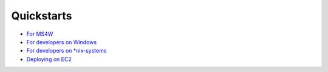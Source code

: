 Quickstarts
===========

-  `For MS4W <./ms4w-quickstart/index.md>`__
-  `For developers on Windows <./install_on_windows.md>`__
-  `For developers on \*nix-systems <./quickstart.md>`__
-  `Deploying on EC2 <./quickstart-ec2.md>`__

